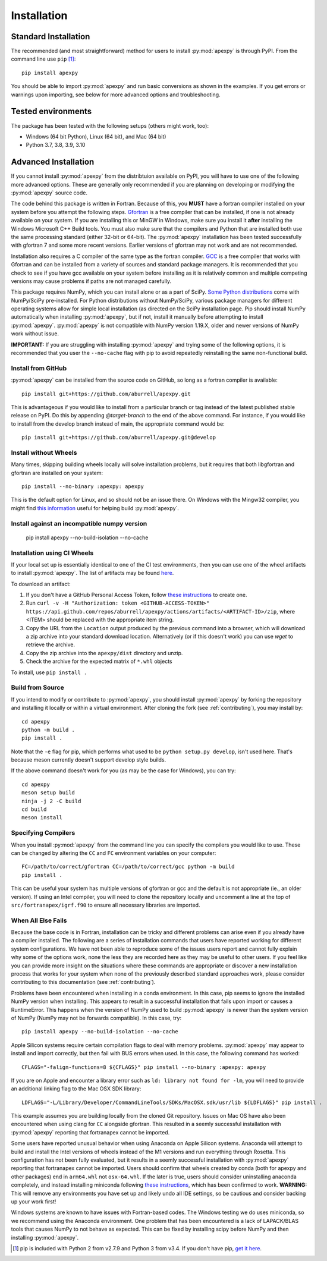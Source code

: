 .. _installation:

Installation
============

.. _installation-cmd:

Standard Installation
---------------------

The recommended (and most straightforward) method for users to install
:py:mod:`apexpy` is through PyPI. From the command line use ``pip`` [1]_::

    pip install apexpy

You should be able to import :py:mod:`apexpy` and run basic conversions as shown in the
examples.  If you get errors or warnings upon importing, see below for more
advanced options and troubleshooting.


.. _installation-tested:

Tested environments
-------------------

The package has been tested with the following setups (others might work, too):

* Windows (64 bit Python), Linux (64 bit), and Mac (64 bit)
* Python 3.7, 3.8, 3.9, 3.10


Advanced Installation
---------------------

If you cannot install :py:mod:`apexpy` from the distribtuion available on PyPI,
you will have to use one of the following more advanced options. These are
generally only recommended if you are planning on developing or modifying the
:py:mod:`apexpy` source code.

The code behind this package is written in Fortran.  Because of this, you
**MUST** have a fortran compiler installed on your system before you attempt
the following steps.  `Gfortran <https://gcc.gnu.org/wiki/GFortran>`_ is a free
compiler that can be installed, if one is not already available on your system.
If you are installing this or MinGW in Windows, make sure you install it
**after** installing the Windows Microsoft C++ Build tools. You must also make
sure that the compilers and Python that are installed both use the same
processing standard (either 32-bit or 64-bit). The :py:mod:`apexpy`
installation has been tested successfully with gfortran 7 and some more recent
versions.  Earlier versions of gfortran may not work and are not recommended.

Installation also requires a C compiler of the same type as the fortran
compiler. `GCC <https://gcc.gnu.org/>`_ is a free compiler that works with
Gfortran and can be installed from a variety of sources and standard package
managers. It is recommended that you check to see if you have gcc available on
your system before installing as it is relatively common and multiple competing
versions may cause problems if paths are not managed carefully.

This package requires NumPy, which you can install alone or as a part of SciPy.
`Some Python distributions <https://scipy.org/install/>`_
come with NumPy/SciPy pre-installed. For Python distributions without
NumPy/SciPy, various package managers for different operating systems allow
for simple local installation (as directed on the SciPy installation page.
Pip should install NumPy automatically when installing :py:mod:`apexpy`, but if
not, install it manually before attempting to install :py:mod:`apexpy`.
:py:mod:`apexpy` is not compatible with NumPy version 1.19.X, older and newer
versions of NumPy work without issue.

**IMPORTANT:** If you are struggling with installing :py:mod:`apexpy` and trying
some of the following options, it is recommended that you user the
``--no-cache`` flag with pip to avoid repeatedly reinstalling the same
non-functional build.


Install from GitHub
^^^^^^^^^^^^^^^^^^^

:py:mod:`apexpy` can be installed from the source code on GitHub, so long as a
fortran compiler is available::

  pip install git+https://github.com/aburrell/apexpy.git

This is advantageous if you would like to install from a particular branch or
tag instead of the latest published stable release on PyPI.  Do this by
appending `@target-branch` to the end of the above command.  For instance, if
you would like to install from the develop branch instead of main, the
appropriate command would be::

  pip install git+https://github.com/aburrell/apexpy.git@develop


Install without Wheels
^^^^^^^^^^^^^^^^^^^^^^

Many times, skipping building wheels locally will solve installation problems,
but it requires that both libgfortran and gfortran are installed on your
system::

    pip install --no-binary :apexpy: apexpy

This is the default option for Linux, and so should not be an issue there. On
Windows with the Mingw32 compiler, you might find `this information <https://wiki.python.org/moin/WindowsCompilers#GCC_-_MinGW-w64_.28x86.2C_x64.29>`_
useful for helping build :py:mod:`apexpy`.

Install against an incompatible numpy version
^^^^^^^^^^^^^^^^^^^^^^^^^^^^^^^^^^^^^^^^^^^^^

  pip install apexpy --no-build-isolation --no-cache


Installation using CI Wheels
^^^^^^^^^^^^^^^^^^^^^^^^^^^^

If your local set up is essentially identical to one of the CI test
environments, then you can use one of the wheel artifacts to install
:py:mod:`apexpy`. The list of artifacts may be found
`here <https://api.github.com/repos/aburrell/apexpy/actions/artifacts>`_.

To download an artifact:

1. If you don't have a GitHub Personal Access Token, follow
   `these instructions <https://docs.github.com/en/authentication/keeping-your-account-and-data-secure/creating-a-personal-access-token>`_
   to create one.
2. Run ``curl -v -H "Authorization: token <GITHUB-ACCESS-TOKEN>" https://api.github.com/repos/aburrell/apexpy/actions/artifacts/<ARTIFACT-ID>/zip``, where
   <ITEM> should be replaced with the appropriate item string.
3. Copy the URL from the ``Location`` output produced by the previous command
   into a browser, which will download a zip archive into your standard
   download location. Alternatively (or if this doesn't work) you can use
   `wget` to retrieve the archive.
4. Copy the zip archive into the ``apexpy/dist`` directory and unzip.
5. Check the archive for the expected matrix of ``*.whl`` objects

To install, use ``pip install .``

.. _installation-build:

Build from Source
^^^^^^^^^^^^^^^^^

If you intend to modify or contribute to :py:mod:`apexpy`, you should install
:py:mod:`apexpy` by forking the repository and installing it locally or within
a virtual environment. After cloning the fork (see :ref:`contributing`),
you may install by::

  cd apexpy
  python -m build .
  pip install .


Note that the ``-e`` flag for pip, which performs what used to be
``python setup.py develop``, isn't used here.  That's because meson currently
doesn't support develop style builds.

If the above command doesn't work for you (as may be the case for Windows), you
can try::

  cd apexpy
  meson setup build
  ninja -j 2 -C build
  cd build
  meson install


Specifying Compilers
^^^^^^^^^^^^^^^^^^^^

When you install :py:mod:`apexpy` from the command line you can specify the
compilers you would like to use.  These can be changed by altering the ``CC``
and ``FC`` environment variables on your computer::

  FC=/path/to/correct/gfortran CC=/path/to/correct/gcc python -m build
  pip install .

This can be useful your system has multiple versions of gfortran or gcc and the
default is not appropriate (ie., an older version). If using an Intel compiler,
you will need to clone the repository locally and uncomment a line at the top of
``src/fortranapex/igrf.f90`` to ensure all necessary libraries are imported.


When All Else Fails
^^^^^^^^^^^^^^^^^^^

Because the base code is in Fortran, installation can be tricky and different
problems can arise even if you already have a compiler installed.  The following
are a series of installation commands that users have reported working for
different system configurations.  We have not been able to reproduce some of
the issues users report and cannot fully explain why some of the options work,
none the less they are recorded here as they may be useful to other users.  If
you feel like you can provide more insight on the situations where these
commands are appropriate or discover a new installation process that works for
your system when none of the previously described standard approaches work,
please consider contributing to this documentation (see :ref:`contributing`).

Problems have been encountered when installing in a conda environment. In this
case, pip seems to ignore the installed NumPy version when installing. This
appears to result in a successful installation that fails upon import or causes
a RuntimeError. This happens when the version of NumPy used to build
:py:mod:`apexpy` is newer than the system version of NumPy (NumPy may not be
forwards compatible). In this case, try::

  pip install apexpy --no-build-isolation --no-cache


Apple Silicon systems require certain compilation flags to deal with memory
problems. :py:mod:`apexpy` may appear to install and import correctly, but then
fail with BUS errors when used. In this case, the following command has worked::

  CFLAGS="-falign-functions=8 ${CFLAGS}" pip install --no-binary :apexpy: apexpy


If you are on Apple and encounter a library error such as
``ld: library not found for -lm``, you will need to provide an additional
linking flag to the Mac OSX SDK library::

  LDFLAGS="-L/Library/Developer/CommandLineTools/SDKs/MacOSX.sdk/usr/lib ${LDFLAGS}" pip install .

This example assumes you are building
locally from the cloned Git repository.  Issues on Mac OS have also been
encountered when using clang for ``CC`` alongside gfortran.  This resulted in a
seemly successful installation with :py:mod:`apexpy` reporting that fortranapex
cannot be imported.

Some users have reported unusual behavior when using Anaconda on Apple Silicon
systems.  Anaconda will attempt to build and install the Intel versions of
wheels instead of the M1 versions and run everything through Rosetta.  This
configuration has not been fully evaluated, but it results in a seemly
successful installation with :py:mod:`apexpy` reporting that fortranapex
cannot be imported.  Users should confirm that wheels created by conda (both for
apexpy and other packages) end in ``arm64.whl`` not ``osx-64.whl``.  If the
later is true, users should consider uninstalling anaconda completely, and
instead installing miniconda following
`these instructions <https://conda.io/projects/conda/en/stable/user-guide/install/macos.html>`_,
which has been confirmed to work. **WARNING:** This will remove any environments
you have set up and likely undo all IDE settings, so be cautious and consider
backing up your work first!


Windows systems are known to have issues with Fortran-based codes.  The Windows
testing we do uses miniconda, so we recommend using the Anaconda environment.
One problem that has been encountered is a lack of LAPACK/BLAS tools that
causes NumPy to not behave as expected.  This can be fixed by installing
scipy before NumPy and then installing :py:mod:`apexpy`.


.. [1] pip is included with Python 2 from v2.7.9 and Python 3 from v3.4.
       If you don't have pip,
       `get it here <https://pip.pypa.io/en/stable/installing/>`_.
